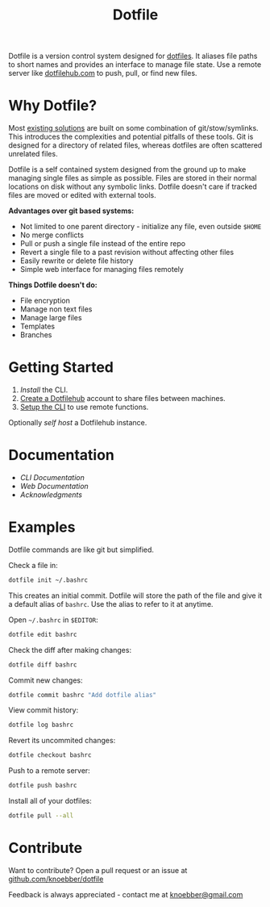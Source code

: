 #+TITLE: Dotfile
Dotfile is a version control system designed for [[https://en.wikipedia.org/wiki/Hidden_file_and_hidden_directory][dotfiles]].
It aliases file paths to short names and provides an interface to
manage file state. Use a remote server like [[https://dotfilehub.com][dotfilehub.com]] to
push, pull, or find new files.
* Why Dotfile?
Most [[https://wiki.archlinux.org/index.php/Dotfiles#Tools][existing solutions]] are built on some combination of
git/stow/symlinks.  This introduces the complexities and
potential pitfalls of these tools. Git is designed for a directory of
related files, whereas dotfiles are often scattered unrelated files.

Dotfile is a self contained system designed from the ground up to make
managing single files as simple as possible.
Files are stored in their normal locations on disk without any
symbolic links. Dotfile doesn't care if tracked files are moved or
edited with external tools.

*Advantages over git based systems:*
+ Not limited to one parent directory - initialize any file, even
  outside =$HOME=
+ No merge conflicts
+ Pull or push a single file instead of the entire repo
+ Revert a single file to a past revision without affecting other files
+ Easily rewrite or delete file history
+ Simple web interface for managing files remotely

*Things Dotfile doesn't do:*
+ File encryption
+ Manage non text files
+ Manage large files
+ Templates
+ Branches
* Getting Started
1. [[docs/cli.org#install][Install]] the CLI.
2. [[https://dotfilehub.com/signup][Create a Dotfilehub]] account to share files between machines. 
3. [[https://dotfilehub.com/settings/cli][Setup the CLI]] to use remote functions.

Optionally [[docs/web.org#self-host][self host]] a Dotfilehub instance.
* Documentation
+ [[docs/cli.org][CLI Documentation]]
+ [[docs/web.org][Web Documentation]]
+ [[docs/acknowledgments.org][Acknowledgments]]
* Examples
Dotfile commands are like git but simplified.

Check a file in:
#+BEGIN_SRC bash
dotfile init ~/.bashrc
#+END_SRC

This creates an initial commit. Dotfile will store the path of the file and
give it a default alias of =bashrc=. Use the alias to refer to it
at anytime.

Open =~/.bashrc= in =$EDITOR=:
#+BEGIN_SRC bash
dotfile edit bashrc
#+END_SRC

Check the diff after making changes:
#+BEGIN_SRC bash
dotfile diff bashrc
#+END_SRC

Commit new changes:
#+BEGIN_SRC bash
dotfile commit bashrc "Add dotfile alias"
#+END_SRC

View commit history:
#+BEGIN_SRC bash
dotfile log bashrc
#+END_SRC

Revert its uncommited changes:
#+BEGIN_SRC bash
dotfile checkout bashrc
#+END_SRC

Push to a remote server:
#+BEGIN_SRC bash
dotfile push bashrc
#+END_SRC

Install all of your dotfiles:
#+BEGIN_SRC bash
dotfile pull --all
#+END_SRC
* Contribute
Want to contribute? Open a pull request or an issue at [[https://github.com/knoebber/dotfile][github.com/knoebber/dotfile]]

Feedback is always appreciated - contact me at [[mailto:knoebber@gmail.com][knoebber@gmail.com]]
